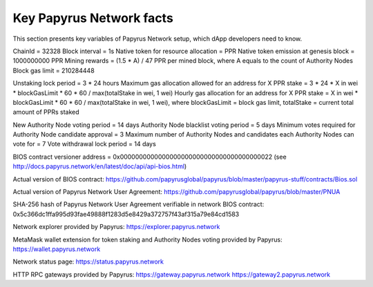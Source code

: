 Key Papyrus Network facts
=========================

This section presents key variables of Papyrus Network setup, which dApp developers need to know. 

ChainId = 32328
Block interval = 1s
Native token for resource allocation = PPR
Native token emission at genesis block = 1000000000 PPR
Mining rewards = (1.5 * A) / 47 PPR per mined block, where A equals to the count of Authority Nodes
Block gas limit = 210284448

Unstaking lock period = 3 * 24 hours
Maximum gas allocation allowed for an address for X PPR stake = 3 * 24 * X in wei * blockGasLimit * 60 * 60 / max(totalStake in wei, 1 wei)
Hourly gas allocation for an address for X PPR stake = X in wei * blockGasLimit * 60 * 60 / max(totalStake in wei, 1 wei), 
where blockGasLimit = block gas limit, totalStake = current total amount of PPRs staked

New Authority Node voting period = 14 days
Authority Node blacklist voting period = 5 days
Minimum votes required for Authority Node candidate approval = 3 
Maximum number of Authority Nodes and candidates each Authority Nodes can vote for = 7
Vote withdrawal lock period = 14 days

BIOS contract versioner address = 0x0000000000000000000000000000000000000022
(see http://docs.papyrus.network/en/latest/doc/api/api-bios.html)

Actual version of BIOS contract: 
https://github.com/papyrusglobal/papyrus/blob/master/papyrus-stuff/contracts/Bios.sol

Actual version of Papyrus Network User Agreement: 
https://github.com/papyrusglobal/papyrus/blob/master/PNUA

SHA-256 hash of Papyrus Network User Agreement verifiable in network BIOS contract:
0x5c366dc1ffa995d93fae49888f1283d5e8429a372757f43af315a79e84cd1583

Network explorer provided by Papyrus:
https://explorer.papyrus.network

MetaMask wallet extension for token staking and Authority Nodes voting provided by Papyrus:
https://wallet.papyrus.network

Network status page:
https://status.papyrus.network

HTTP RPC gateways provided by Papyrus:
https://gateway.papyrus.network
https://gateway2.papyrus.network
